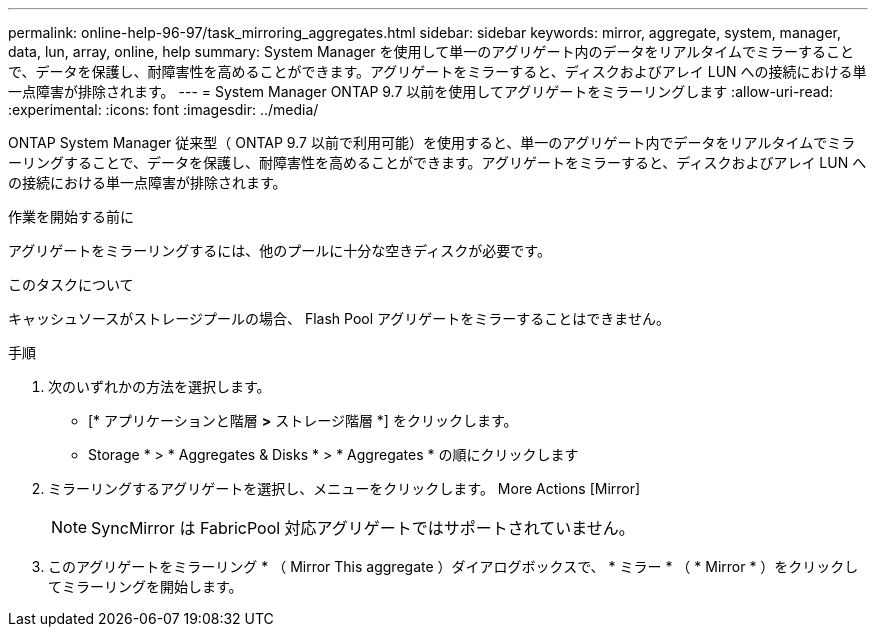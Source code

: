 ---
permalink: online-help-96-97/task_mirroring_aggregates.html 
sidebar: sidebar 
keywords: mirror, aggregate, system, manager, data, lun, array, online, help 
summary: System Manager を使用して単一のアグリゲート内のデータをリアルタイムでミラーすることで、データを保護し、耐障害性を高めることができます。アグリゲートをミラーすると、ディスクおよびアレイ LUN への接続における単一点障害が排除されます。 
---
= System Manager ONTAP 9.7 以前を使用してアグリゲートをミラーリングします
:allow-uri-read: 
:experimental: 
:icons: font
:imagesdir: ../media/


[role="lead"]
ONTAP System Manager 従来型（ ONTAP 9.7 以前で利用可能）を使用すると、単一のアグリゲート内でデータをリアルタイムでミラーリングすることで、データを保護し、耐障害性を高めることができます。アグリゲートをミラーすると、ディスクおよびアレイ LUN への接続における単一点障害が排除されます。

.作業を開始する前に
アグリゲートをミラーリングするには、他のプールに十分な空きディスクが必要です。

.このタスクについて
キャッシュソースがストレージプールの場合、 Flash Pool アグリゲートをミラーすることはできません。

.手順
. 次のいずれかの方法を選択します。
+
** [* アプリケーションと階層 *>* ストレージ階層 *] をクリックします。
** Storage * > * Aggregates & Disks * > * Aggregates * の順にクリックします


. ミラーリングするアグリゲートを選択し、メニューをクリックします。 More Actions [Mirror]
+
[NOTE]
====
SyncMirror は FabricPool 対応アグリゲートではサポートされていません。

====
. このアグリゲートをミラーリング * （ Mirror This aggregate ）ダイアログボックスで、 * ミラー * （ * Mirror * ）をクリックしてミラーリングを開始します。

